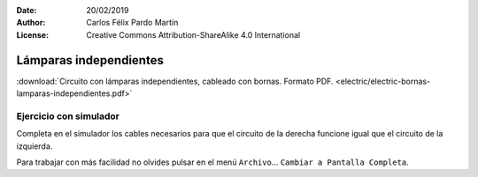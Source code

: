﻿:Date: 20/02/2019
:Author: Carlos Félix Pardo Martín
:License: Creative Commons Attribution-ShareAlike 4.0 International


.. _bornas-lamparas-independientes:

Lámparas independientes
=======================

.. image:: electric/_images/electric-bornas-lamparas-independientes.png
     :width: 423px

:download:`Circuito con lámparas independientes,
cableado con bornas. Formato PDF.
<electric/electric-bornas-lamparas-independientes.pdf>`


Ejercicio con simulador
-----------------------
Completa en el simulador los cables necesarios para que el circuito
de la derecha funcione igual que el circuito de la izquierda.

Para trabajar con más facilidad no olvides pulsar en el menú 
``Archivo``... ``Cambiar a Pantalla Completa``.

.. raw:: html

   <div class="video-center">
   <iframe src="/circuits/index.html?startCircuit=bornas-lamparas-independientes.txt"></iframe>
   </div>
